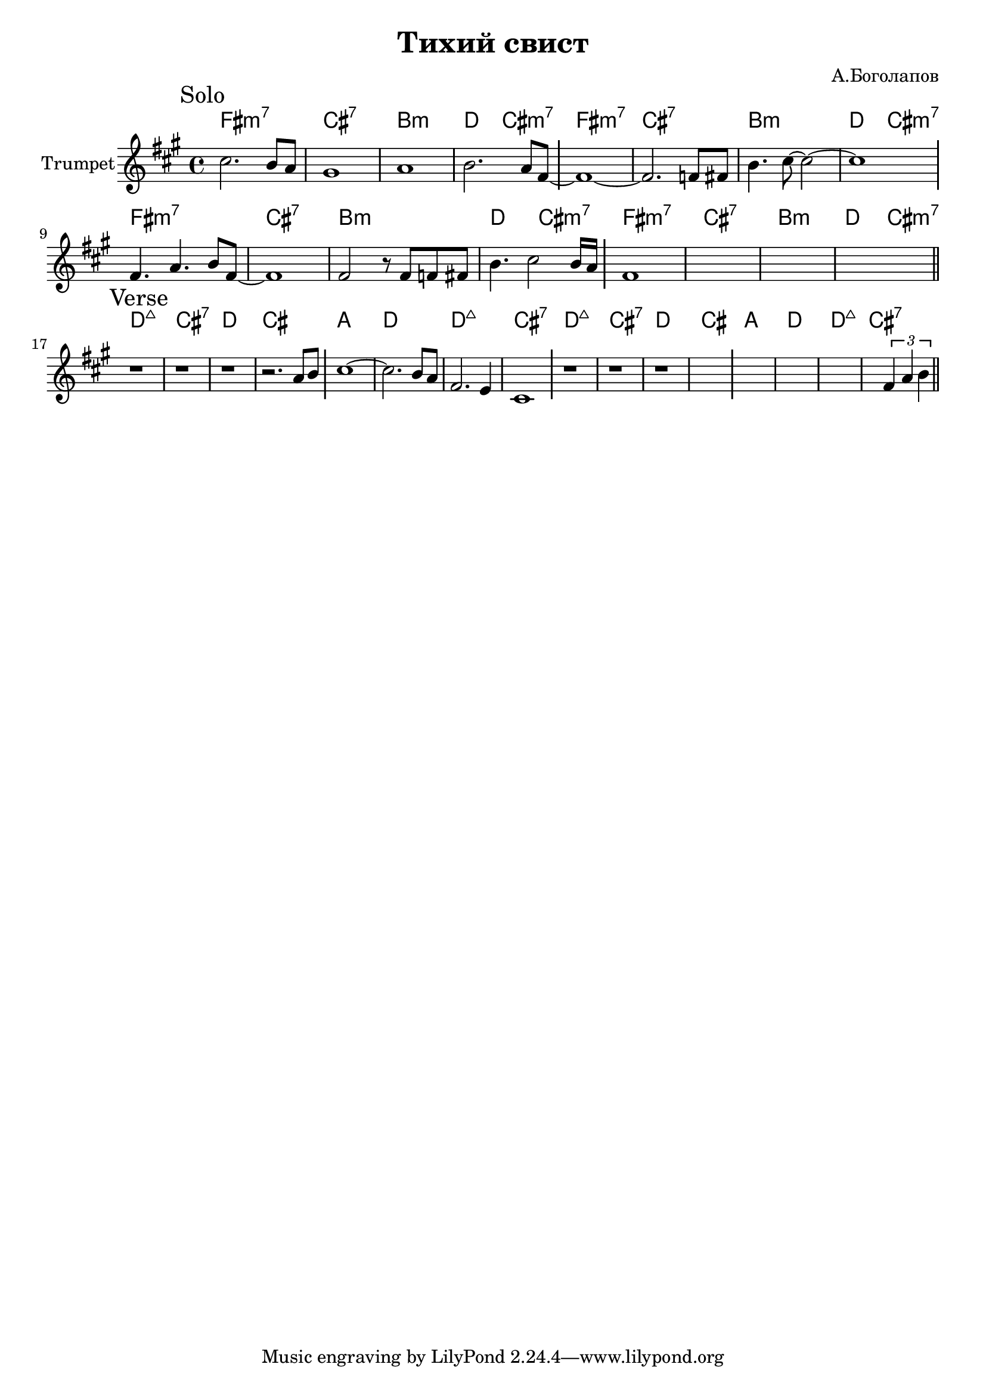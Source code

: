 \version "2.18.2"

\header{
  title="Тихий свист"
  composer="А.Боголапов"
}

longBar = #(define-music-function (parser location ) ( ) #{ \once \override Staff.BarLine.bar-extent = #'(-3 . 3) #})


HSolo = {\chordmode{\transpose bes c{
  e1:m7 | b:7 | a:m | c2 b:m7 |    
}}}

HVerse = {\chordmode{\transpose bes c{
  c1:maj | b:7 | c | b |
  g1 | c | c:maj | b:7 |
}}}

Solo = {
  \tag #'Harmony {\HSolo \HSolo \HSolo \HSolo  }
  \tag #'Horn {
    \mark "Solo"
    \relative c'' {
      cis2. b8 a | gis1 | a1 | b2. a8 fis8 ~ \longBar
      fis1~ | fis2. f8 fis | b4. cis8~cis2~ | cis1 \longBar 
    }
    \relative c' {
      fis4. a4. b8 fis~ | fis1 | fis2 r8 fis f fis | b4. cis2 b16 a \longBar 
      fis1 | s1 | s1 | s1  
      \bar "||"
    }
  }
}

Verse = {
  \tag #'Harmony {\HVerse \HVerse }
  \tag #'Horn {
    \mark "Verse"
    \relative c'' {
      r1 | r1 | r1 | r2. a8 b \longBar
      cis1~ | cis2. b8 a| fis2. e4 | cis1 \longBar
      r1 | r1 | r1 | s1 \longBar
      s1 | s1 | s1 | 
      \relative c'{s2 \tuplet 3/2 {fis4 a b} }
      \bar "||"
    }
  }
}




Music = {
  \Solo \break
  \Verse \break
}

<<
  \new ChordNames{
    \keepWithTag #'Harmony \Music
  }
  \new Staff{
    \set Staff.instrumentName="Trumpet"
    \time 4/4
    \clef treble
    \key fis \minor
    \keepWithTag #'Horn \Music
  }
>>


